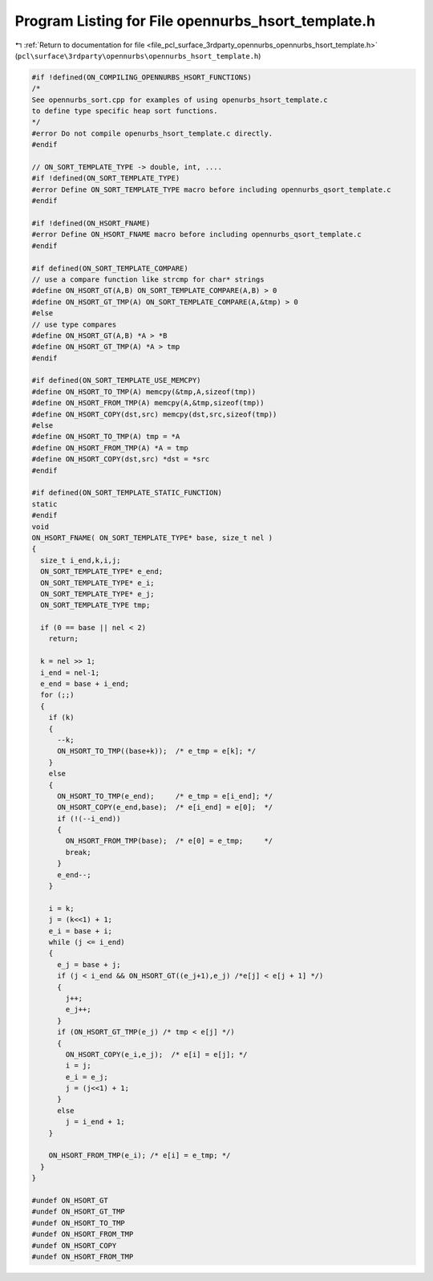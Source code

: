 
.. _program_listing_file_pcl_surface_3rdparty_opennurbs_opennurbs_hsort_template.h:

Program Listing for File opennurbs_hsort_template.h
===================================================

|exhale_lsh| :ref:`Return to documentation for file <file_pcl_surface_3rdparty_opennurbs_opennurbs_hsort_template.h>` (``pcl\surface\3rdparty\opennurbs\opennurbs_hsort_template.h``)

.. |exhale_lsh| unicode:: U+021B0 .. UPWARDS ARROW WITH TIP LEFTWARDS

.. code-block:: cpp

   #if !defined(ON_COMPILING_OPENNURBS_HSORT_FUNCTIONS)
   /*
   See opennurbs_sort.cpp for examples of using openurbs_hsort_template.c
   to define type specific heap sort functions.
   */
   #error Do not compile openurbs_hsort_template.c directly.
   #endif
   
   // ON_SORT_TEMPLATE_TYPE -> double, int, ....
   #if !defined(ON_SORT_TEMPLATE_TYPE)
   #error Define ON_SORT_TEMPLATE_TYPE macro before including opennurbs_qsort_template.c
   #endif
   
   #if !defined(ON_HSORT_FNAME)
   #error Define ON_HSORT_FNAME macro before including opennurbs_qsort_template.c
   #endif
   
   #if defined(ON_SORT_TEMPLATE_COMPARE)
   // use a compare function like strcmp for char* strings
   #define ON_HSORT_GT(A,B) ON_SORT_TEMPLATE_COMPARE(A,B) > 0
   #define ON_HSORT_GT_TMP(A) ON_SORT_TEMPLATE_COMPARE(A,&tmp) > 0
   #else
   // use type compares
   #define ON_HSORT_GT(A,B) *A > *B
   #define ON_HSORT_GT_TMP(A) *A > tmp
   #endif
   
   #if defined(ON_SORT_TEMPLATE_USE_MEMCPY)
   #define ON_HSORT_TO_TMP(A) memcpy(&tmp,A,sizeof(tmp))
   #define ON_HSORT_FROM_TMP(A) memcpy(A,&tmp,sizeof(tmp))
   #define ON_HSORT_COPY(dst,src) memcpy(dst,src,sizeof(tmp))
   #else
   #define ON_HSORT_TO_TMP(A) tmp = *A
   #define ON_HSORT_FROM_TMP(A) *A = tmp
   #define ON_HSORT_COPY(dst,src) *dst = *src
   #endif
   
   #if defined(ON_SORT_TEMPLATE_STATIC_FUNCTION)
   static
   #endif
   void
   ON_HSORT_FNAME( ON_SORT_TEMPLATE_TYPE* base, size_t nel )
   {
     size_t i_end,k,i,j;
     ON_SORT_TEMPLATE_TYPE* e_end;
     ON_SORT_TEMPLATE_TYPE* e_i;
     ON_SORT_TEMPLATE_TYPE* e_j;
     ON_SORT_TEMPLATE_TYPE tmp;
   
     if (0 == base || nel < 2)
       return;
   
     k = nel >> 1;
     i_end = nel-1;
     e_end = base + i_end;
     for (;;) 
     {
       if (k)
       {
         --k;
         ON_HSORT_TO_TMP((base+k));  /* e_tmp = e[k]; */
       } 
       else
       {      
         ON_HSORT_TO_TMP(e_end);     /* e_tmp = e[i_end]; */
         ON_HSORT_COPY(e_end,base);  /* e[i_end] = e[0];  */
         if (!(--i_end))
         {
           ON_HSORT_FROM_TMP(base);  /* e[0] = e_tmp;     */
           break;
         }
         e_end--;
       }
   
       i = k;
       j = (k<<1) + 1;
       e_i = base + i;
       while (j <= i_end) 
       {
         e_j = base + j;
         if (j < i_end && ON_HSORT_GT((e_j+1),e_j) /*e[j] < e[j + 1] */)
         {
           j++;
           e_j++;
         }
         if (ON_HSORT_GT_TMP(e_j) /* tmp < e[j] */) 
         {
           ON_HSORT_COPY(e_i,e_j);  /* e[i] = e[j]; */
           i = j;
           e_i = e_j;
           j = (j<<1) + 1;
         }
         else
           j = i_end + 1;
       }
   
       ON_HSORT_FROM_TMP(e_i); /* e[i] = e_tmp; */
     }
   }
   
   #undef ON_HSORT_GT
   #undef ON_HSORT_GT_TMP
   #undef ON_HSORT_TO_TMP
   #undef ON_HSORT_FROM_TMP
   #undef ON_HSORT_COPY
   #undef ON_HSORT_FROM_TMP
